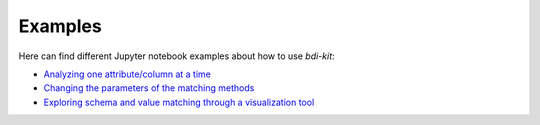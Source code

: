 Examples
=========

Here can find different Jupyter notebook examples about how to use `bdi-kit`:

- `Analyzing one attribute/column at a time <https://github.com/VIDA-NYU/bdi-kit/blob/devel/examples/analyzing_one_attribute.ipynb>`__
- `Changing  the parameters of the matching methods <https://github.com/VIDA-NYU/bdi-kit/blob/devel/examples/changing_parameters.ipynb>`__
- `Exploring schema and value matching through a visualization tool <https://github.com/VIDA-NYU/bdi-kit/blob/devel/examples/schema_matching_heatmap.ipynb>`__

